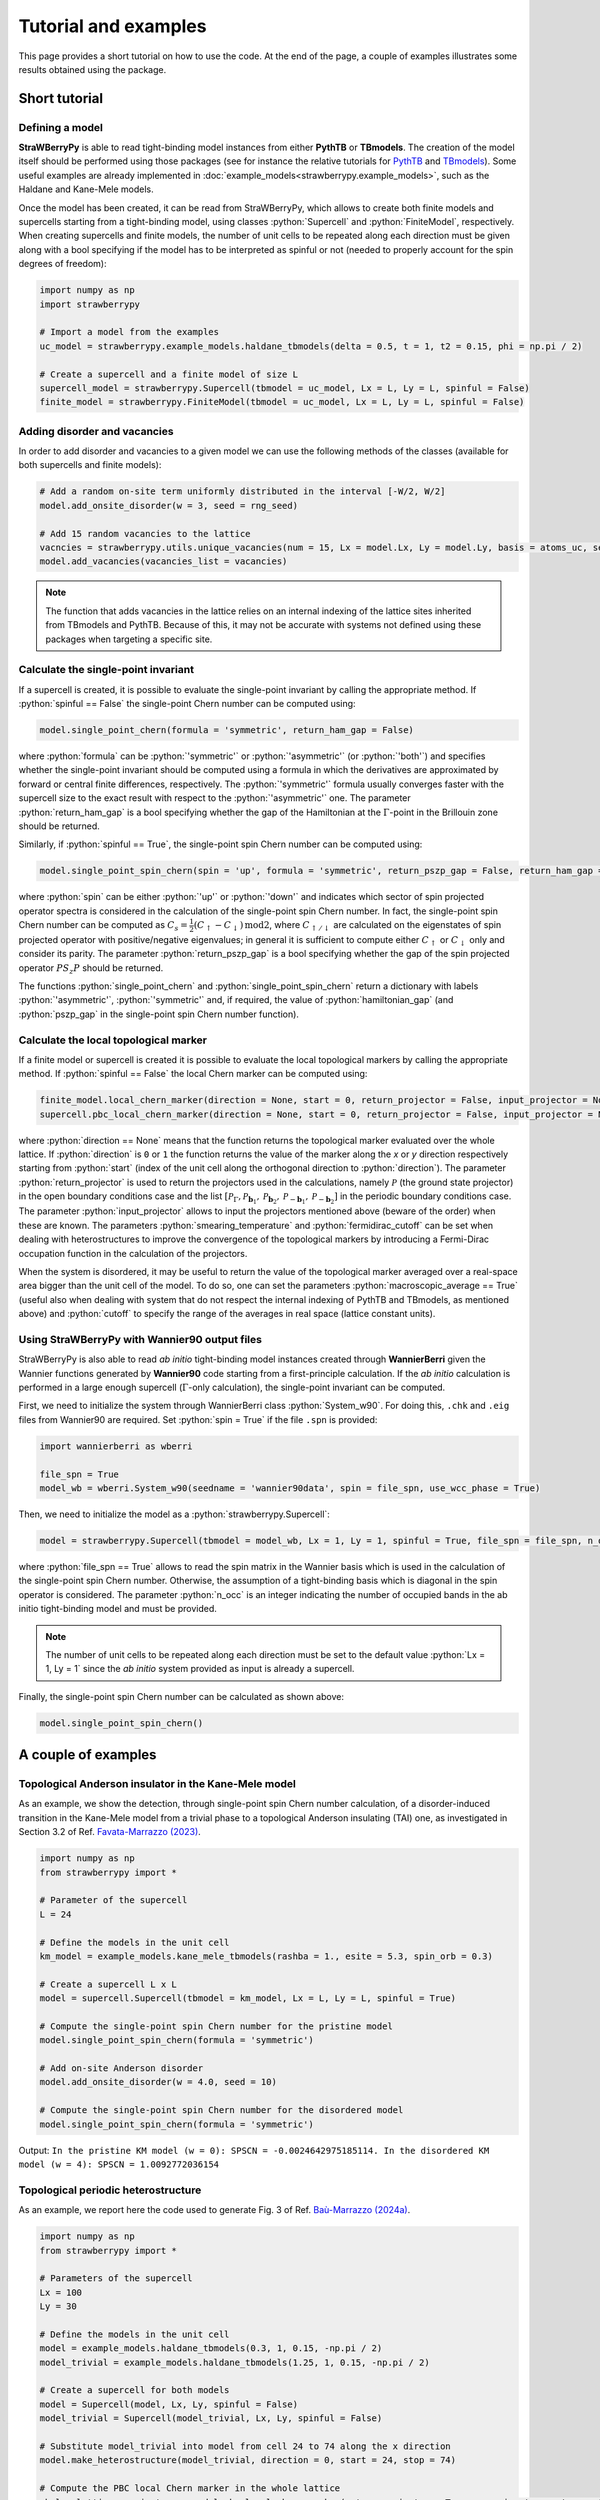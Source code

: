 .. role:: python(code)
    :language: python
    :class: highlight

Tutorial and examples
=====================
This page provides a short tutorial on how to use the code. At the end of the page, a couple of examples illustrates some results obtained using the package.

Short tutorial
--------------

Defining a model
^^^^^^^^^^^^^^^^
**StraWBerryPy** is able to read tight-binding model instances from either **PythTB** or **TBmodels**. The creation of the model itself should be performed using those packages (see for instance the relative tutorials for `PythTB <https://www.physics.rutgers.edu/pythtb/examples.html>`_ and `TBmodels <https://tbmodels.greschd.ch/en/latest/tutorial.html>`_). Some useful examples are already implemented in :doc:`example_models<strawberrypy.example_models>`, such as the Haldane and Kane-Mele models.

Once the model has been created, it can be read from StraWBerryPy, which allows to create both finite models and supercells starting from a tight-binding model, using classes :python:`Supercell` and :python:`FiniteModel`, respectively. When creating supercells and finite models, the number of unit cells to be repeated along each direction must be given along with a bool specifying if the model has to be interpreted as spinful or not (needed to properly account for the spin degrees of freedom):

.. code:: python

    import numpy as np
    import strawberrypy
    
    # Import a model from the examples
    uc_model = strawberrypy.example_models.haldane_tbmodels(delta = 0.5, t = 1, t2 = 0.15, phi = np.pi / 2)

    # Create a supercell and a finite model of size L
    supercell_model = strawberrypy.Supercell(tbmodel = uc_model, Lx = L, Ly = L, spinful = False)
    finite_model = strawberrypy.FiniteModel(tbmodel = uc_model, Lx = L, Ly = L, spinful = False)

Adding disorder and vacancies
^^^^^^^^^^^^^^^^^^^^^^^^^^^^^
In order to add disorder and vacancies to a given model we can use the following methods of the classes (available for both supercells and finite models):

.. code:: python

    # Add a random on-site term uniformly distributed in the interval [-W/2, W/2]
    model.add_onsite_disorder(w = 3, seed = rng_seed)

    # Add 15 random vacancies to the lattice
    vacncies = strawberrypy.utils.unique_vacancies(num = 15, Lx = model.Lx, Ly = model.Ly, basis = atoms_uc, seed = rng_seed)
    model.add_vacancies(vacancies_list = vacancies)

.. note::

    The function that adds vacancies in the lattice relies on an internal indexing of the lattice sites inherited from TBmodels and PythTB. Because of this, it may not be accurate with systems not defined using these packages when targeting a specific site.

Calculate the single-point invariant
^^^^^^^^^^^^^^^^^^^^^^^^^^^^^^^^^^^^
If a supercell is created, it is possible to evaluate the single-point invariant by calling the appropriate method. If :python:`spinful == False` the single-point Chern number can be computed using:

.. code:: python

    model.single_point_chern(formula = 'symmetric', return_ham_gap = False)

where :python:`formula` can be :python:`'symmetric'` or :python:`'asymmetric'` (or :python:`'both'`) and specifies whether the single-point invariant should be computed using a formula in which the derivatives are approximated by forward or central finite differences, respectively. The :python:`'symmetric'` formula usually converges faster with the supercell size to the exact result with respect to the :python:`'asymmetric'` one.
The parameter :python:`return_ham_gap` is a bool specifying whether the gap of the Hamiltonian at the :math:`\Gamma`-point in the Brillouin zone should be returned. 

Similarly, if :python:`spinful == True`, the single-point spin Chern number can be computed using:

.. code:: python

    model.single_point_spin_chern(spin = 'up', formula = 'symmetric', return_pszp_gap = False, return_ham_gap = False)

where :python:`spin` can be either :python:`'up'` or :python:`'down'` and indicates which sector of spin projected operator spectra is considered in the calculation of the single-point spin Chern number. 
In fact, the single-point spin Chern number can be computed as :math:`C_s = \frac{1}{2}(C_{\uparrow} - C_{\downarrow})\,\mathrm{mod}2`, where :math:`C_{\uparrow/\downarrow}` are calculated on the eigenstates of spin projected operator with positive/negative eigenvalues; in general it is sufficient to compute either :math:`C_{\uparrow}` or :math:`C_{\downarrow}` only and consider its parity.
The parameter :python:`return_pszp_gap` is a bool specifying whether the gap of the spin projected operator :math:`P S_z P` should be returned. 

The functions :python:`single_point_chern` and :python:`single_point_spin_chern` return a dictionary with labels :python:`'asymmetric'`, :python:`'symmetric'` and, if required, the value of :python:`hamiltonian_gap` (and :python:`pszp_gap` in the single-point spin Chern number function).

Calculate the local topological marker
^^^^^^^^^^^^^^^^^^^^^^^^^^^^^^^^^^^^^^
If a finite model or supercell is created it is possible to evaluate the local topological markers by calling the appropriate method. If :python:`spinful == False` the local Chern marker can be computed using:

.. code:: python

    finite_model.local_chern_marker(direction = None, start = 0, return_projector = False, input_projector = None, macroscopic_average = False, cutoff = 0.8, smearing_temperature = 0.0, fermidirac_cutoff = 0.1)
    supercell.pbc_local_chern_marker(direction = None, start = 0, return_projector = False, input_projector = None, formula = 'symmetric', macroscopic_average = False, cutoff = 0.8, smearing_temperature = 0.0, fermidirac_cutoff = 0.1)

where :python:`direction == None` means that the function returns the topological marker evaluated over the whole lattice. If :python:`direction` is ``0`` or ``1`` the function returns the value of the marker along the *x* or *y* direction respectively starting from :python:`start` (index of the unit cell along the orthogonal direction to :python:`direction`). The parameter :python:`return_projector` is used to return the projectors used in the calculations, namely :math:`\mathcal P` (the ground state projector) in the open boundary conditions case and the list :math:`[\mathcal P_{\Gamma}, \mathcal P_{\mathbf b_1}, \mathcal P_{\mathbf b_2}, \mathcal P_{-\mathbf b_1}, \mathcal P_{-\mathbf b_2}]` in the periodic boundary conditions case. The parameter :python:`input_projector` allows to input the projectors mentioned above (beware of the order) when these are known. The parameters :python:`smearing_temperature` and :python:`fermidirac_cutoff` can be set when dealing with heterostructures to improve the convergence of the topological markers by introducing a Fermi-Dirac occupation function in the calculation of the projectors.

When the system is disordered, it may be useful to return the value of the topological marker averaged over a real-space area bigger than the unit cell of the model. To do so, one can set the parameters :python:`macroscopic_average == True` (useful also when dealing with system that do not respect the internal indexing of PythTB and TBmodels, as mentioned above) and :python:`cutoff` to specify the range of the averages in real space (lattice constant units).

Using StraWBerryPy with Wannier90 output files
^^^^^^^^^^^^^^^^^^^^^^^^^^^^^^^^^^^^^^^^^^^^^^
StraWBerryPy is also able to read *ab initio* tight-binding model instances created through **WannierBerri** given the Wannier functions generated by **Wannier90** code starting from a first-principle calculation. If the *ab initio* calculation is performed in a large enough supercell (:math:`\Gamma`-only calculation), the single-point invariant can be computed.

First, we need to initialize the system through WannierBerri class :python:`System_w90`. For doing this, ``.chk`` and ``.eig`` files from Wannier90 are required. Set :python:`spin = True` if the file ``.spn`` is provided:

.. code:: python

    import wannierberri as wberri

    file_spn = True
    model_wb = wberri.System_w90(seedname = 'wannier90data', spin = file_spn, use_wcc_phase = True)

Then, we need to initialize the model as a :python:`strawberrypy.Supercell`:

.. code:: python

    model = strawberrypy.Supercell(tbmodel = model_wb, Lx = 1, Ly = 1, spinful = True, file_spn = file_spn, n_occ = 1012)

where :python:`file_spn == True` allows to read the spin matrix in the Wannier basis which is used in the calculation of the single-point spin Chern number. Otherwise, the assumption of a tight-binding basis which is diagonal in the spin operator is considered.
The parameter :python:`n_occ` is an integer indicating the number of occupied bands in the ab initio tight-binding model and must be provided.

.. note::
    The number of unit cells to be repeated along each direction must be set to the default value :python:`Lx = 1, Ly = 1` since the *ab initio* system provided as input is already a supercell.

Finally, the single-point spin Chern number can be calculated as shown above:

.. code:: python

    model.single_point_spin_chern()


A couple of examples
--------------------

Topological Anderson insulator in the Kane-Mele model
^^^^^^^^^^^^^^^^^^^^^^^^^^^^^^^^^^^^^^^^^^^^^^^^^^^^^
As an example, we show the detection, through single-point spin Chern number calculation, of a disorder-induced transition in the Kane-Mele model from a trivial phase to a topological Anderson insulating (TAI) one, as investigated in Section 3.2 of Ref. `Favata-Marrazzo (2023) <https://iopscience.iop.org/article/10.1088/2516-1075/acba6f/meta>`_.

.. code:: python

    import numpy as np
    from strawberrypy import *

    # Parameter of the supercell
    L = 24 

    # Define the models in the unit cell
    km_model = example_models.kane_mele_tbmodels(rashba = 1., esite = 5.3, spin_orb = 0.3)

    # Create a supercell L x L
    model = supercell.Supercell(tbmodel = km_model, Lx = L, Ly = L, spinful = True)

    # Compute the single-point spin Chern number for the pristine model
    model.single_point_spin_chern(formula = 'symmetric')

    # Add on-site Anderson disorder 
    model.add_onsite_disorder(w = 4.0, seed = 10)

    # Compute the single-point spin Chern number for the disordered model
    model.single_point_spin_chern(formula = 'symmetric')

Output: ``In the pristine KM model (w = 0): SPSCN = -0.0024642975185114. In the disordered KM model (w = 4): SPSCN = 1.0092772036154``

Topological periodic heterostructure
^^^^^^^^^^^^^^^^^^^^^^^^^^^^^^^^^^^^
As an example, we report here the code used to generate Fig. 3 of Ref. `Baù-Marrazzo (2024a) <https://doi.org/10.1103/PhysRevB.109.014206>`_.

.. code:: python

    import numpy as np
    from strawberrypy import *

    # Parameters of the supercell
    Lx = 100
    Ly = 30

    # Define the models in the unit cell
    model = example_models.haldane_tbmodels(0.3, 1, 0.15, -np.pi / 2)
    model_trivial = example_models.haldane_tbmodels(1.25, 1, 0.15, -np.pi / 2)

    # Create a supercell for both models
    model = Supercell(model, Lx, Ly, spinful = False)
    model_trivial = Supercell(model_trivial, Lx, Ly, spinful = False)
    
    # Substitute model_trivial into model from cell 24 to 74 along the x direction
    model.make_heterostructure(model_trivial, direction = 0, start = 24, stop = 74)

    # Compute the PBC local Chern marker in the whole lattice
    pbclcm_lattice, projectors = model.pbc_local_chern_marker(return_projector = True, smearing_temperature = 0.05, fermidirac_cutoff = 0.1)

    # Compute the PBC local Chern marker along the x direction al half height
    pbclcm_line = model.pbc_local_chern_marker(direction = 0, start = Ly // 2, input_projector = projectors)

.. image:: _static/media/heterostructure_pbclcm.png
   :width: 150%
   :alt: PBC local Chern marker produced with the code above

